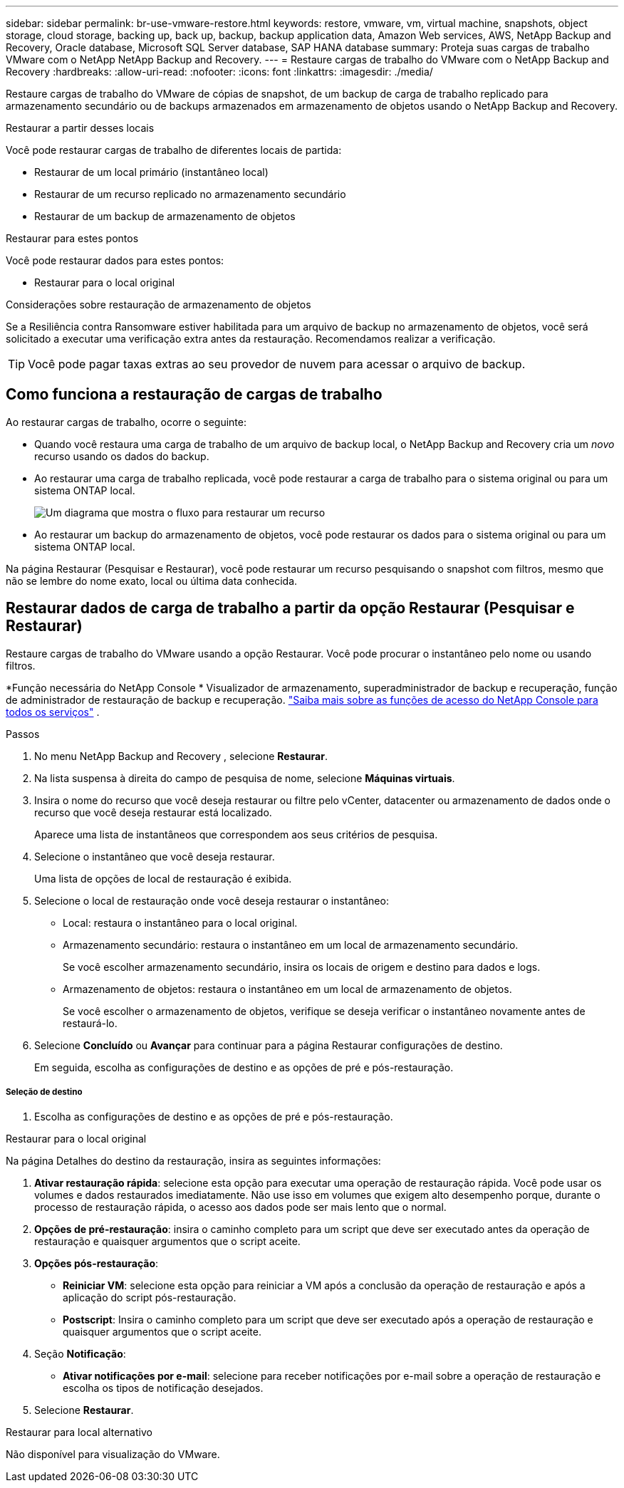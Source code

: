 ---
sidebar: sidebar 
permalink: br-use-vmware-restore.html 
keywords: restore, vmware, vm, virtual machine, snapshots, object storage, cloud storage, backing up, back up, backup, backup application data, Amazon Web services, AWS, NetApp Backup and Recovery, Oracle database, Microsoft SQL Server database, SAP HANA database 
summary: Proteja suas cargas de trabalho VMware com o NetApp NetApp Backup and Recovery. 
---
= Restaure cargas de trabalho do VMware com o NetApp Backup and Recovery
:hardbreaks:
:allow-uri-read: 
:nofooter: 
:icons: font
:linkattrs: 
:imagesdir: ./media/


[role="lead"]
Restaure cargas de trabalho do VMware de cópias de snapshot, de um backup de carga de trabalho replicado para armazenamento secundário ou de backups armazenados em armazenamento de objetos usando o NetApp Backup and Recovery.

.Restaurar a partir desses locais
Você pode restaurar cargas de trabalho de diferentes locais de partida:

* Restaurar de um local primário (instantâneo local)
* Restaurar de um recurso replicado no armazenamento secundário
* Restaurar de um backup de armazenamento de objetos


.Restaurar para estes pontos
Você pode restaurar dados para estes pontos:

* Restaurar para o local original


.Considerações sobre restauração de armazenamento de objetos
Se a Resiliência contra Ransomware estiver habilitada para um arquivo de backup no armazenamento de objetos, você será solicitado a executar uma verificação extra antes da restauração.  Recomendamos realizar a verificação.


TIP: Você pode pagar taxas extras ao seu provedor de nuvem para acessar o arquivo de backup.



== Como funciona a restauração de cargas de trabalho

Ao restaurar cargas de trabalho, ocorre o seguinte:

* Quando você restaura uma carga de trabalho de um arquivo de backup local, o NetApp Backup and Recovery cria um _novo_ recurso usando os dados do backup.
* Ao restaurar uma carga de trabalho replicada, você pode restaurar a carga de trabalho para o sistema original ou para um sistema ONTAP local.
+
image:diagram_browse_restore_volume-unified.png["Um diagrama que mostra o fluxo para restaurar um recurso"]

* Ao restaurar um backup do armazenamento de objetos, você pode restaurar os dados para o sistema original ou para um sistema ONTAP local.


Na página Restaurar (Pesquisar e Restaurar), você pode restaurar um recurso pesquisando o snapshot com filtros, mesmo que não se lembre do nome exato, local ou última data conhecida.



== Restaurar dados de carga de trabalho a partir da opção Restaurar (Pesquisar e Restaurar)

Restaure cargas de trabalho do VMware usando a opção Restaurar. Você pode procurar o instantâneo pelo nome ou usando filtros.

*Função necessária do NetApp Console * Visualizador de armazenamento, superadministrador de backup e recuperação, função de administrador de restauração de backup e recuperação. https://docs.netapp.com/us-en/console-setup-admin/reference-iam-predefined-roles.html["Saiba mais sobre as funções de acesso do NetApp Console para todos os serviços"^] .

.Passos
. No menu NetApp Backup and Recovery , selecione *Restaurar*.
. Na lista suspensa à direita do campo de pesquisa de nome, selecione *Máquinas virtuais*.
. Insira o nome do recurso que você deseja restaurar ou filtre pelo vCenter, datacenter ou armazenamento de dados onde o recurso que você deseja restaurar está localizado.
+
Aparece uma lista de instantâneos que correspondem aos seus critérios de pesquisa.

. Selecione o instantâneo que você deseja restaurar.
+
Uma lista de opções de local de restauração é exibida.

. Selecione o local de restauração onde você deseja restaurar o instantâneo:
+
** Local: restaura o instantâneo para o local original.
** Armazenamento secundário: restaura o instantâneo em um local de armazenamento secundário.
+
Se você escolher armazenamento secundário, insira os locais de origem e destino para dados e logs.

** Armazenamento de objetos: restaura o instantâneo em um local de armazenamento de objetos.
+
Se você escolher o armazenamento de objetos, verifique se deseja verificar o instantâneo novamente antes de restaurá-lo.



. Selecione *Concluído* ou *Avançar* para continuar para a página Restaurar configurações de destino.
+
Em seguida, escolha as configurações de destino e as opções de pré e pós-restauração.



[discrete]
===== Seleção de destino

. Escolha as configurações de destino e as opções de pré e pós-restauração.


[role="tabbed-block"]
====
.Restaurar para o local original
--
Na página Detalhes do destino da restauração, insira as seguintes informações:

. *Ativar restauração rápida*: selecione esta opção para executar uma operação de restauração rápida. Você pode usar os volumes e dados restaurados imediatamente. Não use isso em volumes que exigem alto desempenho porque, durante o processo de restauração rápida, o acesso aos dados pode ser mais lento que o normal.
. *Opções de pré-restauração*: insira o caminho completo para um script que deve ser executado antes da operação de restauração e quaisquer argumentos que o script aceite.
. *Opções pós-restauração*:
+
** *Reiniciar VM*: selecione esta opção para reiniciar a VM após a conclusão da operação de restauração e após a aplicação do script pós-restauração.
** *Postscript*: Insira o caminho completo para um script que deve ser executado após a operação de restauração e quaisquer argumentos que o script aceite.


. Seção *Notificação*:
+
** *Ativar notificações por e-mail*: selecione para receber notificações por e-mail sobre a operação de restauração e escolha os tipos de notificação desejados.


. Selecione *Restaurar*.


--
.Restaurar para local alternativo
--
Não disponível para visualização do VMware.

--
====
ifdef::aws[]

endif::aws[]

ifdef::azure[]

endif::azure[]

ifdef::gcp[]

endif::gcp[]

ifdef::aws[]

endif::aws[]

ifdef::azure[]

endif::azure[]

ifdef::gcp[]

endif::gcp[]
